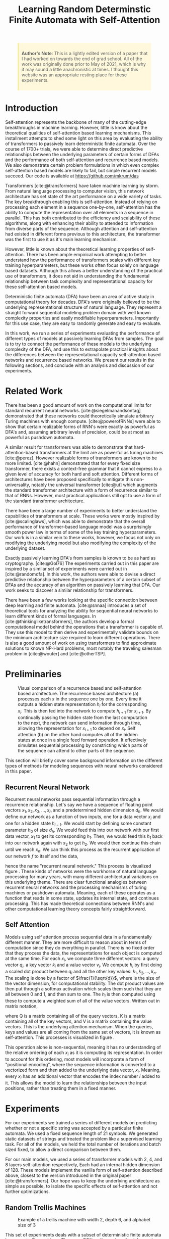 #+title: Learning Random Determinstic Finite Automata with Self-Attention
#+OPTIONS: toc:nil author:nil timestamp:nil 
#+HTML_HEAD: <link rel="stylesheet" type="text/css" href="static/pandoc.css" />
#+bibliography: main.bib

#+BEGIN_EXPORT html
<style>

blockquote {
    margin-bottom: 10px;
    padding: 10px;
    background-color: #FFF8DC;
    border-left: 2px solid #ffeb8e;
    border-left-color: rgb(255, 228, 102);
    display: block;
    margin-block-start: 1em;
    margin-block-end: 1em;
    margin-inline-start: 40px;
    margin-inline-end: 40px;
}
</style>
#+END_EXPORT

#+BEGIN_QUOTE
*Author's Note*: This is a lightly edited version of a paper that I had worked on
 towards the end of grad school. All of the work was originally done prior to
 May of 2021, which is why it may sound a little anachronistic at times. I
 thought this website was an appropriate resting place for these
 experiments. 
#+END_QUOTE

* Introduction
Self-attention represents the backbone of many of the cutting-edge breakthroughs
in machine learning. However, little is know about the theoretical qualities of
self-attention based learning mechanisms. This installment attempts to shed some light
on this area by evaluating the ability of transformers to passively learn
deterministic finite automata. Over the course of 1700+ trials, we were able to
determine direct predictive relationships between the underlying parameters of
certain forms of DFAs and the performance of both self-attention and recurrence
based models. We also demonstrate certain problem formulations in which even
complex self-attention based models are likely to fail, but simple recurrent
models succeed. Our code is available at
[[https://github.com/mkrum/das]]

Transformers [cite:@transformers] have taken machine learning by storm. From
natural language processing to computer vision, this network architecture has
set state of the art performance on a wide variety of tasks. The key
breakthrough enabling this is self-attention. Instead of relying on processing
each element in a sequence one-by-one, self-attention has the ability to compute
the representation over all elements in a sequence in parallel. This has both
contributed to the efficiency and scalability of these algorithms, along with
enhancing their ability to attended to information from diverse parts of
the sequence. Although attention and self-attention had existed in different
forms previous to this architecture, the transformer was the first to use it as
it's main learning mechanism.

However, little is known about the theoretical learning properties of
self-attention. There has been ample empirical work attempting to better
understand how the performance of transformers scales with different key
training hyperparameters, but these works often focus solely on language based
datasets. Although this allows a better understanding of the practical use of
transformers, it does not aid in understanding the fundamental relationship
between task complexity and representational capacity for these self-attention
based models. 

Deterministic finite automata (DFA) have been an area of active study in
computational theory for decades. DFA's were originally believed to be the
underlying representational structure of natural language. They represent a
straight forward sequential modeling problem domain with well known complexity
properties and easily modifiable hyperparameters.  Importantly for this use
case, they are easy to randomly generate and easy to evaluate. 

In this work, we run a series of experiments evaluating the performance of
different types of models at passively learning DFAs from samples. The goal is
to try to connect the performance of these models to the underlying complexity
of the DFA, and use this to extrapolate practical insights about the differences
between the representational capacity self-attention based networks and
recurrence based networks. We present our results in the following sections, and
conclude with an analysis and discussion of our experiments.

* Related Work

There has been a good amount of work on the computational limits for standard
recurrent neural networks. [cite:@siegelmanandsontag] demonstrated that these
networks could theoretically simulate arbitrary Turing machines with enough
compute. [cite:@powerofRNNs] were able to show that certain realizable forms of
RNN's were exactly as powerful as DFA's and, assuming arbitrary levels of
precision, could be at most as powerful as pushdown automata.

A similar result for transformers was able to demonstrate that
hard-attention-based transformers at the limit are as powerful as turing
machines [cite:@perez]. However realizable forms of transformers are known to be
more limited. [cite:@hahn] demonstrated that for every fixed size transformer,
there exists a context-free grammar that it cannot express to a given level of
accuracy for both hard and soft attention. Different forms of architectures have
been proposed specifically to mitigate this non-universality, notably the
universal transformer [cite:@ut] which augments the standard transformer
architecture with a form of recurrence similar to that of RNNs. However, most
practical applications still opt to use a form of the standard transformer architecture.

There have been a large number of experiments to better understand the
capabilities of transformers at scale. These works were mostly inspired by
[cite:@scalinglaws], which was able to demonstrate that the overall performance
of transformer-based language model was a surprisingly smooth power law in terms
of some of the key training hyperparameters. Our work is in a similar vein to
these works, however, we focus not only on modifying the underlying model but
also modifying the complexity of the underlying dataset. 

Exactly passively learning DFA's from samples is known to be as hard as cryptography.
[cite:@Gol76] The experiments carried out in this paper are inspired by a similar
set of experiments were carried out in [cite:@randomdfa].  In this work, the
authors were able to devise a direct predictive relationship between the
hyperparameters of a certain subset of DFAs and the accuracy of an algorithm on
passively learning that DFA. Our work seeks to discover a similar relationship
for transformers.

There have been a few works looking at the specific connection between deep
learning and finite automata. [cite:@snnaa] introduces a set of theoretical
tools for analyzing the ability for sequential neural networks to learn
different kinds of formal languages. In [cite:@thinkingliketransformers], the
authors develop a formal computational model behind the operations that a
transformer is capable of. They use this model to then derive and experimentally
validate bounds on the minimum architecture size required to learn different
operations.  There is also a good amount of work on using transformers to find
approximate solutions to known NP-Hard problems, most notably the traveling
salesman problem in [cite:@wouter] and [cite:@otherTSP].

* Preliminaries

#+CAPTION: Visual comparison of a recurrence based and self-attention based architecture. The recurrence based architecture (a) processes each $x$ in the sequence one by one. Every time it outputs a hidden state representation $h_i$ for the corresponding $x_i$. This is then fed into the network to compute $h_{i + 1}$ for $x_{i + 1}$. By continually passing the hidden state from the last computation to the next, the network can send information through time, allowing the representation for $x_{i + 1}$ to depend on $x_i$. Self attention (b) on the other hand computes all of the hidden states at once in a single feed forward operation. It effectively simulates sequential processing by constricting which parts of the sequence can attend to other parts of the sequence.
[[../analysis/plots/arch.png]]

This section will briefly cover some background information on the different
types of methods for modeling sequences with neural networks considered in this
paper.

** Recurrent Neural Network

Recurrent neural networks pass sequential information through a recurrence
relationship. Let's say we have a sequence of floating point vectors $x_1, x_2,
x_3, \dots, x_n$ and a predetermined hidden dimension $d_h$. We would define our
network as a function of two inputs, one for a data vector $x_i$ and one for a
hidden state $h_{i-1}$. We would start by defining some constant parameter $h_0$
of size $d_h$. We would feed this into our network with our first data vector,
$x_1$ to get its corresponding $h_1$. Then, we would feed this $h_1$ back into
our network again with $x_2$ to get $h_2$. We would then continue this chain
until we reach $x_n$. We can think this process as the recurrent application of
our network $f$ to itself and the data,
\begin{equation}
        h_n = f(x_n, f(x_{n-1}, f(x_{n-2}, \dots f(x_2, f(x_1, h_0)))\dots )
\end{equation}
hence the name "recurrent neural network." This process is visualized figure \ref{fig:archs}. These kinds of networks were the workhorse of natural language processing for
many years, with many different architectural variations on this underlying
theme. There are clear functional analogies between recurrent neural networks
and the processing mechanisms of turing machines or pushdown automata. Meaning,
each of these operates as a function that reads in some state, updates its
internal state, and continues processing. This has made theoretical connections
between RNN's and other computational learning theory concepts fairly
straightforward.

** Self Attention
Models using self attention process sequential data in a fundamentally different
manner. They are more difficult to reason about in terms of computation since
they do everything in parallel. There is no fixed order that they process the
data, the representations for each object is computed at the same time. For each
$x_i$, we compute three different vectors: a query vector $q_i$, a key vector
$k_i$ and a value vector $v_i$. We compute $h_i$ by first doing a scaled dot
product between $q_i$  and all the other key values: $k_1,k_2,\dots,k_n$. The
scaling is done by a factor of $\frac{1}{\sqrt{d}}$, where is the size of the
vector dimension, for computational stability. The dot product values are then
put through a softmax activation which scales them such that they are all
between 0 and 1, and then sum to one. The $h_i$ is then computed using these to
compute a weighted sum of all of the value vectors.  Written out in matrix
notation, 
\begin{equation}
        \text{Attention}(Q, K, V) = \text{softmax}(\frac{QK^T}{\sqrt{d}}) V
\end{equation}
where Q is a matrix containing all of the query vectors, K is a matrix
containing all of the key vectors, and V is a matrix containing the value
vectors. This is the underlying attention mechanism. When the queries, keys and
values are all coming from the same set of vectors, it is known as
self-attention. This processes is visualized in figure \ref{fig:archs}.

This operation alone is non-sequential, meaning it has no understanding of the
relative ordering of each $x_i$ as it is computing its representation. In order
to account for this ordering, most models will incorporate a form of
"positional encoding", where the sequence information is converted to a
vectorized form and then added to the underlying data vector, $x_i$. Meaning,
every $x_i$ has an additional vector that encodes the index number $i$ added to
it. This allows the model to learn the relationships between the input
positions, rather than treating them in a fixed manner. 

* Experiments

For our experiments we trained a series of different models on predicting
whether or not a specific string was accepted by a particular finite automata.
We used a fixed sequence length of 21 symbols. We generated static datasets of
strings and treated the problem like a supervised learning task. For all of the
models, we held the total number of iterations and batch sized fixed, to allow
a direct comparison between them.

For our main models, we used a series of transformer models with 2, 4, and 8
layers self-attention respectively, Each had an internal hidden dimension
of 128.
These models implement the vanilla form of self-attention described above,
closest to the version introduced in the original paper [cite:@transformers]. Our
hope was to keep the underlying architecture as simple as possible, to isolate
the specific effects of self-attention and not further optimizations.

** Random Trellis Machines

#+CAPTION:Example of a trellis machine with width 2, depth 6, and alphabet size of 3
[[../presentation/images/dfa2.png]]

This set of experiments deals with a subset of deterministic finite automata
known as trellis machines. These are DFA's with a unique feed-forward structure.
They are composed a series of layers of nodes of a fixed width. Each layer can only be
connected to adjacent layers. Figure \ref{fig:example_trellis} contains an
example of a trellis machine.

In [cite:@randomdfa], they were able to derive the following relationship between
the parameters of the trellis machine and the number of examples to reach a
desired level of performance for their algorithm as,
\begin{equation}
        \text{Examples}(a, w, d) =  O\left(\left( \frac{a w}{w - 1}
                \right)^{d/2}\right)
\end{equation}
where $a$ is the alphabet size, $w$ is the width and $d$ is the depth. For these
sets of experiments, we want to see if we can develop a similar understanding of
the relationships between the parameters and the performance of our models.
Although the bounds cited above are for a specific algorithm, we want to compare
and contrast the learning properties of these general purpose sequence learning
models to the DFA-specific algorithm. However, since modifying the depth changes
the total size of the dataset and therefore makes compassions between models
less clear, we opt to only study the scaling properties of width and alphabet
size.

#+CAPTION: Performance of the baseline transformer models on trellis machines with scaling alphabet sizes. In this figure and all following figures, n represents the minimum number of samples for any of the settings. Meaning that in the above figure, each alphabet size had at least 26 samples for the 8 layer model.
[[../analysis/plots/alpha.png]]

Our first set of experiments dealt with the size of the underlying alphabet. We
started with a width of 2, depth of 21 and an alphabet size of 2. We then
iteratively doubled the alphabet size until it reached 64. At every size, we
trained a series of our baseline transformer models for a single epoch over our
data, and then measured their accuracy on the test set.  Their performance is
shown in figure \ref{fig:alpha_scale}.

#+CAPTION: Performance of the baseline transformer models on trellis machines with scaling widths
[[../analysis/plots/width.png]]

We then repeated a similar experiment for the width of the trellis machine. This
time, we started with a trellis machine of width 2, depth 21, and alphabet size
of 64. We then continually doubled the width until it reached 64. We trained an
identical set of models using identical hyperparameters. The performance of
these models is shown on figure \ref{fig:width_scale}.

#+CAPTION: Performance of the LSTM model at the scaling tasks
[[../analysis/plots/lstm_scaling.png]]

To better understand how much of this pattern has to do with self attention in
particular, we also ran these experiments with a simple LSTM [cite:@lstm] model
with 6 layers and a hidden dimension of 128. This is a simple recurrent
architecture that does not rely on attention, and instead processes each symbol
sequentially. The results for this model closely resembled the performance of
the transformer based models, and can be seen in figure \ref{fig:lstm_scale}.
This suggests that performance on trellis machines does not distinguish the
self-attention based and recurrence based models.

** Random DFAs

#+CAPTION: Example of a randomly generated DFA with 10 states
[[../presentation/images/random_gen_dfa.png]]

We generated fully random DFAs with a simple algorithm. For every node, iterate
over all of the symbols in the alphabet and randomly created an edge with that
symbol to another node. Every node was given a 50% chance of being an
acceptance node. We generated all $2^{21}$ possible binary strings, and
randomly split these into a train and test sets. We assigned every string a binary
label, indicating whether or not it was accepted by the DFA. To avoid any
degenerate cases (accepting almost everything or nothing), we ensure that every
generated DFA had an acceptance rate between 45%-55%. We noticed in earlier
versions of this experiment that much of the noise in the outcome could be
attributed to the odds of generating an underlying acceptance rate (0% or
100%) that was trivial to imitate. An example of a generated dfa can be seen in
figure \ref{fig:example_random}.

#+caption: Performance of the baseline transformer models on randomly
[[../analysis/plots/random.png]]

Figure \ref{fig:random_perf} demonstrates the performance of our transformer
models on randomly sampled DFA's of size 4, 6, 8, and 10. You'll notice that
these models perform surprisingly poorly on this task, with even the largest
model consistently failing to learn some of the small DFA's. 

#+caption: Performance of the additional models on randomly
[[../analysis/plots/random_bonus.png]]

As a comparison and validation step, we also evaluated two additional models
representing the opposite ends of the spectrum. The first was the LSTM model
used in the previous experiments. Alternatively, we also evaluated a
miniaturized version of BERT [cite:@bert] with a hidden size of 768 and two
hidden layers. This model is a state-of-the-art language model used in text
classification tasks.

Figure \ref{fig:random_bonus_perf} demonstrates their performance. BERT performs
similarly to the baseline transformer models, giving supporting evidence to the
idea that we are seeing a general property of self-attention based models and
not a result of our implementation. Somewhat surprisingly in comparison, the
LSTM does not have any difficulty with this task whatsoever, reaching near
perfect performance on each of number of states. It is worthwhile to mention
that in [cite:@randomdfa], the authors were getting better performance with their
algorithm using randomized DFAs with a number of states in the hundreds. This
further demonstrates just how relatively poorly these transformers are
performing at this task.

* Analysis & Discussion

#+caption: Comparison of the mean accuracy values across the different size transformers and LSTM.
[[../analysis/plots/trends.png]]

Figure \ref{fig:trends} contains the plot summarizing the mean performance for
the models across the different tasks. The key takeaways from these experiments
are summarized as follows.

*Transformers perform poorly at learning random DFA.*
The transformer based models performed surprisingly poorly at this task,
especially considering the performance of the LSTM model. Transformers models
are known to handle hierarchy and cyclical patterns relatively poorly
[cite:@hahn], so it is possible that these small DFAs end up exacerbating those
issues. However, this failure points to obvious room for future improvement for
these types of models.

It also points to an interesting area of further study. The fact that the
transformer models struggle with these cyclical networks, but perform well in
practice should shed some insights on the types of structures that
language-based modeling networks need to be good at. An interesting future
analysis may try to attempt this process in reverse: attempting to find the
DFA structures that transformers perform the best on, and analyzing how these
align with natural language. This could potentially be a powerful framework for
architecture design. By evaluating the performance of the model on small
intelligently crafted DFAs,  we could potentially extrapolate their performance
generally on language based tasks.

*Model performance on trellis machines degrades roughly linearly with alphabet size and roughly exponentially with width.*
This result was particularly interesting since there was not a strong indication
of how the model would scale with respect to either of these parameters. These
results indicate a different behavior than in [cite:@randomdfa], which is not
surprising given how different the two algorithms are. It suggests that these
models are close to the optimal level of efficiency for handling increases in
the size of the alphabet, but struggle with increasing the width. This is
especially interesting since this pattern extended consistently across all the
model sizes and types.

Better understanding how to close the gap on the performance with respect to the
width of the model also represents a possible avenue of further study.
Particularly in terms of incorporating the universal transformer into our
analysis [cite:@ut]. This model was designed to handle the shortcomings of the
transformer model on these specific types of tasks, so evaluating on these
small DFAs could provide more insight on what benefits the universal
transformer brings.

This also offers some practical insights in terms of designing tokenisation
strategies for transformer networks.  This is the process of selecting the
vocabulary and syntax for a modeling a (potentially non-natural) language. For
example, DNA sequences can be represented by a series of nucleotides (i.e.
representing AGTATC as ["A", "G", "T", "A", "T", "C"]) or as
"k-mers" (i.e. representing AGTATC as ["AGT", "ATC"]). We can think of these
structurally as two different automata that accept the same language, but with
different size alphabets and states. For any non-natural language, practitioners
need to craft a vocabulary and syntax entirely from scratch. Each language will
have different possible representations that will lead to different levels of
performance. 

These results seem to imply that larger vocabularies (corresponding to the
alphabet size of the underlying DFA) are better than smaller vocabulary, and
therefore greater width, tokenisers. This reflects and potentially explains a
trend seen in practice, where modern tokeniser vocabulary sizes have ballooned
to the hundreds of thousands. 

*Network size did not seem to have an effect.*
Interestingly the size of the network itself did not seem to be correlated at
all with performance, even with our largest model being four times the size of
the smallest. Likely, theses problems were small enough that even our smallest
model was "large enough" to get all of the potential benefits that size might
bring. This strongly implies that our networks had sufficient capacity for our
underlying tasks, and that we would not get better performance on the randomized
DFAs if we further increased the model size.

In order to better investigate the effects of the size of the networks, it would
be interesting to scale up the experiments such that we see a benefit from the
larger models. It would be very interesting to see not just how the compute
requirements scale with problem difficulty, but how the size of the model itself
effects those rates of change. Intuitively, larger networks should be able to
learn to represent larger DFAs. Better understanding this relationship would be
a valuable contribution to the study of scaling laws.

* Conclusion

The shift to self-attention based learning mechanisms in natural language
processing represented a radical departure from the previous recurrence based
networks. Although we have seen significant increases in performance on a wide
variety of tasks since this switch, the reasons why are still poorly understood.
In this work, we attempted a series of experiments that were designed to help
shed some light on the representational capacity of these two different types of
networks. We were able to determine that the performance of recurrence based and
transformer based models identically scale with complexity for a subset of DFAs
known as trellis machines. However, we ended up only discovering DFA's in which
self-attention based models perform worse than recurrence based models. We hope
that these results represent an incremental step forward in terms of
understanding not only what types of problems self-attention is well suited for,
but also what types of problems might correlate with real world language
modeling performance.
